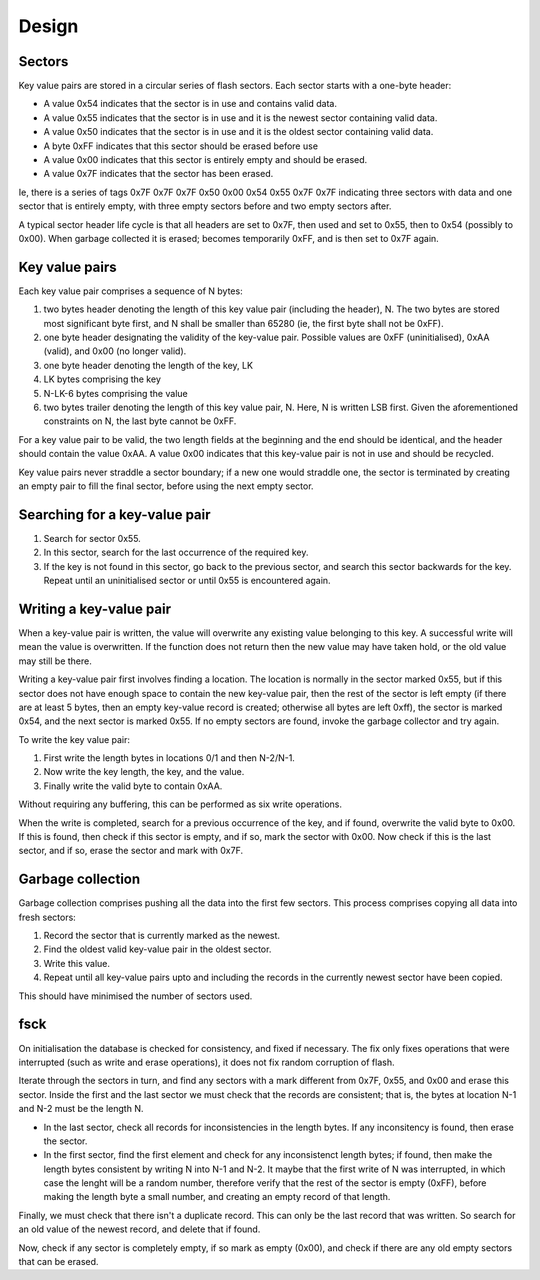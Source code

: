 Design
------

Sectors
+++++++

Key value pairs are stored in a circular series of flash sectors. Each
sector starts with a one-byte header:

* A value 0x54 indicates that the sector is in use and contains valid data.

* A value 0x55 indicates that the sector is in use and it is the newest
  sector containing valid data.

* A value 0x50 indicates that the sector is in use and it is the oldest
  sector containing valid data.

* A byte 0xFF indicates that this sector should be erased before use

* A value 0x00 indicates that this sector is entirely empty and should be
  erased.

* A value 0x7F indicates that the sector has been erased.

Ie, there is a series of tags 0x7F 0x7F 0x7F 0x50 0x00 0x54 0x55 0x7F 0x7F
indicating three sectors with data and one sector that is entirely empty,
with three empty sectors before and two empty sectors after.

A typical sector header life cycle is that all headers are set to 0x7F,
then used and set to 0x55, then to 0x54 (possibly to 0x00).
When garbage collected it is erased; becomes
temporarily 0xFF, and is then set to 0x7F again.

Key value pairs
+++++++++++++++

Each key value pair comprises a sequence of N bytes:

#. two bytes header denoting the length of this key value pair (including
   the header), N. The two bytes are stored most significant byte first,
   and N shall be smaller than 65280 (ie, the first byte shall not be 0xFF).

#. one byte header designating the validity of the key-value pair. Possible
   values are 0xFF (uninitialised), 0xAA (valid), and 0x00 (no longer
   valid).

#. one byte header denoting the length of the key, LK

#. LK bytes comprising the key

#. N-LK-6 bytes comprising the value

#. two bytes trailer denoting the length of this key value pair, N. Here, N
   is written LSB first. Given the aforementioned constraints on N, the
   last byte cannot be 0xFF.

For a key value pair to be valid, the two length fields at the
beginning and the end should be identical, and the header should contain
the value 0xAA. A value 0x00 indicates that this key-value pair is not in use
and should be recycled. 

Key value pairs never straddle a sector boundary; if a new one would
straddle one, the sector is terminated by creating an empty pair to fill
the final sector, before using the next empty sector.

Searching for a key-value pair
++++++++++++++++++++++++++++++

#. Search for sector 0x55.

#. In this sector, search for the last occurrence of the required key.

#. If the key is not found in this sector, go back to the previous sector,
   and search this sector backwards for the key. Repeat until an
   uninitialised sector or until 0x55 is encountered again.

Writing a key-value pair
++++++++++++++++++++++++

When a key-value pair is written, the value will overwrite any existing
value belonging to this key. A successful write will mean the value is
overwritten. If the function does not return then the new value may have
taken hold, or the old value may still be there.

Writing a key-value pair first involves finding a location. The location is
normally in the sector marked 0x55, but if this sector does not have enough
space to contain the new key-value pair, then the rest of the sector is
left empty (if there are at least 5 bytes, then an empty key-value record
is created; otherwise all bytes are left 0xff), the sector is marked 0x54,
and the next sector is marked 0x55. If no empty sectors are found, invoke
the garbage collector and try again.

To write the key value pair:

#. First write the length bytes in locations 0/1 and then N-2/N-1.

#. Now write the key length, the key, and the value.

#. Finally write the valid byte to contain 0xAA.

Without requiring any buffering, this can be performed as six write operations.

When the write is completed, search for a previous occurrence of the key,
and if found, overwrite the valid byte to 0x00. If this is found, then
check if this sector is empty, and if so, mark the sector with 0x00. Now
check if this is the last sector, and if so, erase the sector and mark with
0x7F.

Garbage collection
++++++++++++++++++

Garbage collection comprises pushing all the data into the first few
sectors. This process comprises copying all data into fresh sectors:

#. Record the sector that is currently marked as the newest.

#. Find the oldest valid key-value pair in the oldest sector.

#. Write this value.

#. Repeat until all key-value pairs upto and including the records in the
   currently newest sector have been copied.

This should have minimised the number of sectors used.

fsck
++++

On initialisation the database is checked for consistency, and fixed if
necessary. The fix only fixes operations that were interrupted (such as
write and erase operations), it does not fix random corruption of flash.

Iterate through the sectors in turn, and find any sectors with a mark
different from 0x7F, 0x55, and 0x00 and erase this sector. Inside the first
and the last sector we must check that the records are consistent; that is,
the bytes at location N-1 and N-2 must be the length N.

* In the last sector, check all records for inconsistencies in the length
  bytes. If any inconsitency is found, then erase the sector.

* In the first sector, find the first element and check for any
  inconsistenct length bytes; if found, then make the length bytes
  consistent by writing N into N-1 and N-2. It maybe that the first write
  of N was interrupted, in which case the lenght will be a random number,
  therefore verify that the rest of the sector is empty (0xFF), before
  making the length byte a small number, and creating an empty record of
  that length.

Finally, we must check that there isn't a duplicate record. This can only
be the last record that was written. So search for an old value of the
newest record, and delete that if found.

Now, check if any sector is completely empty, if so mark as empty (0x00),
and check if there are any old empty sectors that can be erased.

